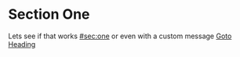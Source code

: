 * Section One
:PROPERTIES:
:CUSTOM_ID: section:one
:END:

Lets see if that works [[#sec:one]] or even with a custom message [[#sec:one][Goto Heading]]
